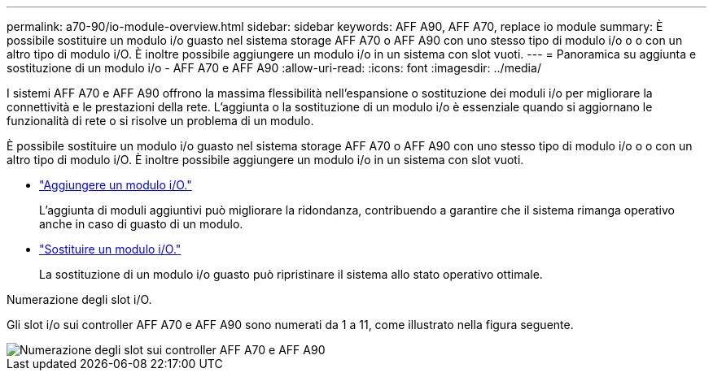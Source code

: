 ---
permalink: a70-90/io-module-overview.html 
sidebar: sidebar 
keywords: AFF A90, AFF A70, replace io module 
summary: È possibile sostituire un modulo i/o guasto nel sistema storage AFF A70 o AFF A90 con uno stesso tipo di modulo i/o o o con un altro tipo di modulo i/O. È inoltre possibile aggiungere un modulo i/o in un sistema con slot vuoti. 
---
= Panoramica su aggiunta e sostituzione di un modulo i/o - AFF A70 e AFF A90
:allow-uri-read: 
:icons: font
:imagesdir: ../media/


[role="lead"]
I sistemi AFF A70 e AFF A90 offrono la massima flessibilità nell'espansione o sostituzione dei moduli i/o per migliorare la connettività e le prestazioni della rete. L'aggiunta o la sostituzione di un modulo i/o è essenziale quando si aggiornano le funzionalità di rete o si risolve un problema di un modulo.

È possibile sostituire un modulo i/o guasto nel sistema storage AFF A70 o AFF A90 con uno stesso tipo di modulo i/o o o con un altro tipo di modulo i/O. È inoltre possibile aggiungere un modulo i/o in un sistema con slot vuoti.

* link:io-module-add.html["Aggiungere un modulo i/O."]
+
L'aggiunta di moduli aggiuntivi può migliorare la ridondanza, contribuendo a garantire che il sistema rimanga operativo anche in caso di guasto di un modulo.

* link:io-module-replace.html["Sostituire un modulo i/O."]
+
La sostituzione di un modulo i/o guasto può ripristinare il sistema allo stato operativo ottimale.



.Numerazione degli slot i/O.
Gli slot i/o sui controller AFF A70 e AFF A90 sono numerati da 1 a 11, come illustrato nella figura seguente.

image::../media/drw_a1K_back_slots_labeled_ieops-2162.svg[Numerazione degli slot sui controller AFF A70 e AFF A90]
